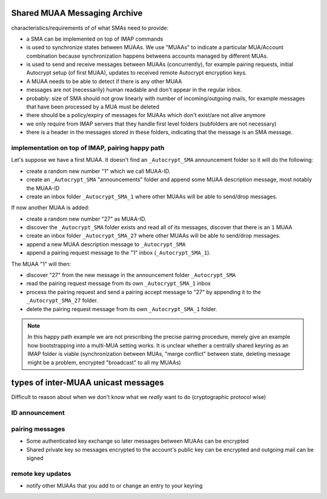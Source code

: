 
.. _`sma`:

Shared MUAA Messaging Archive
------------------------------------

characteristics/requirements of of what SMAs need to provide:

- a SMA can be implemented on top of IMAP commands

- is used to synchronize states between MUAAs. We use "MUAAs" to
  indicate a particular MUA/Account combination because synchronization
  happens betweens accounts managed by different MUAs.

- is used to send and receive messages between MUAAs (concurrently),
  for example pairing requests, initial Autocrypt setup (of first MUAA),
  updates to received remote Autocrypt encryption keys.

- A MUAA needs to be able to detect if there is any other MUAA

- messages are not (necessarily) human readable and don't appear in the
  regular inbox.

- probably: size of SMA should not grow linearly with number of
  incoming/outgoing mails, for example messages that have been
  processed by a MUA must be deleted

- there should be a policy/expiry of messages for MUAAs which don't
  exist/are not alive anymore

- we only require from IMAP servers that they handle first level folders
  (subfolders are not necessary)

- there is a header in the messages stored in these folders, indicating
  that the message is an SMA message.

implementation on top of IMAP, pairing happy path
+++++++++++++++++++++++++++++++++++++++++++++++++

Let's suppose we have a first MUAA.  It doesn't find an ``_Autocrypt_SMA``
announcement folder so it will do the following:

- create a random new number "1" which we call MUAA-ID.

- create an ``_Autocrypt_SMA`` "announcements" folder and
  append some MUAA description message, most notably
  the MUAA-ID

- create an inbox folder ``_Autocrypt_SMA_1`` where other
  MUAAs will be able to send/drop messages.

If now another MUAA is added:

- create a random new number "27" as MUAA-ID.

- discover the ``_Autocrypt_SMA`` folder exists and read all
  of its messages, discover that there is an ``1`` MUAA

- create an inbox folder ``_Autocrypt_SMA_27`` where other
  MUAAs will be able to send/drop messages.

- append a new MUAA description message to ``_Autocrypt_SMA``

- append a pairing request message to the "1" inbox (``_Autocrypt_SMA_1``).

The MUAA "1" will then:

- discover "27" from the new message in the announcement folder ``_Autocrypt_SMA``

- read the pairing request message from its own ``_Autocrypt_SMA_1`` inbox

- process the pairing request and send a pairing accept message to "27" by appending
  it to the ``_Autocrypt_SMA_27`` folder.

- delete the pairing request message from its own ``_Autocrypt_SMA_1`` folder.

.. note::

    In this happy path example we are not prescribing the precise pairing procedure,
    merely give an example how bootstrapping into a multi-MUA setting works.
    It is unclear whether a centrally shared keyring as an IMAP folder is viable
    (synchronization between MUAs, "merge conflict" between state, deleting
    message might be a problem, encrypted "broadcast" to all my MUAAs)


.. todo::

    Critically consider how the multiple Autocrypt folders show in user interfaces.
    It might be better to depend on sub folders.

.. todo::

    Crically consider end-to-end encryption for MUAA messages.

.. todo::

    Consider how to force remove devices through IMAP folder deletion or something.

types of inter-MUAA unicast messages
------------------------------------
Difficult to reason about when we don't know what we *really* want to do
(cryptographic protocol wise)

ID announcement
+++++++++++++++

pairing messages
++++++++++++++++
- Some authenticated key exchange so later messages between MUAAs can be encrypted
- Shared private key so messages encrypted to the account's public key
  can be encrypted and outgoing mail can be signed

remote key updates
++++++++++++++++++
- notify other MUAAs that you add to or change an entry to your keyring
